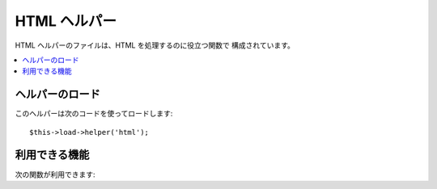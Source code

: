 #############
HTML ヘルパー
#############

HTML ヘルパーのファイルは、HTML を処理するのに役立つ関数で
構成されています。

.. contents::
	:local:

.. raw:: html

	<div class="custom-index container"></div>

ヘルパーのロード
================

このヘルパーは次のコードを使ってロードします::

	$this->load->helper('html');

利用できる機能
==============

次の関数が利用できます:


.. php:function:: heading([$data = ''[, $h = '1'[, $attributes = '']]])

	:param	string	$data: 内容
	:param	string	$h: 見出しのレベル
	:param	mixed	$attributes: HTML 属性
	:returns:	HTML 見出しタグ
	:rtype:	string

	HTML 見出しタグを生成できます。第1引数にデータを、
	第2引数には見出しレベルを指定します。例::

		echo heading('Welcome!', 3);

	上記は次のように生成されます: <h3>Welcome!</h3>

	加えて、例えば HTML クラス、 ID 、またはインラインスタイルなどの属性を
	見出しタグに追加するために、第3引数は文字列または配列のどちらかを
	受け付けます。

		echo heading('Welcome!', 3, 'class="pink"');
		echo heading('How are you?', 4, array('id' => 'question', 'class' => 'green'));

	上記は次のように生成されます:

	.. code-block:: html

		<h3 class="pink">Welcome!<h3>
		<h4 id="question" class="green">How are you?</h4>

.. php:function:: img([$src = ''[, $index_page = FALSE[, $attributes = '']]])

	:param	string	$src: 画像ソースデータ
	:param	bool	$index_page: $src をルーティングされた URI 文字列として扱うかどうか
	:param	array	$attributes: HTML 属性
	:returns:	HTML 画像タグ
	:rtype:	string

	<img /> タグを生成できます。第1引数には
	画像のソースを指定します。 例::

		echo img('images/picture.jpg'); // 結果 <img src="http://site.com/images/picture.jpg" />

	*src* が ``$config['index_page']``  に指定されたページを
	アドレスに追加するかどうかという、TRUE/FALSE で指定する
	オプションの第2引数があります。
	おそらく、メディアコントローラーを使用していた場合は、次のようになります::

		echo img('images/picture.jpg', TRUE); // 結果 <img src="http://site.com/index.php/images/picture.jpg" alt="" />

	また、すべての属性と値を完全に制御するために
	連想配列を ``img()`` 関数に渡すことができます。もし、*alt* 属性が
	与えられない場合、 CodeIgniter は空の文字列を出力します。

	例::

		$image_properties = array(
			'src' 	=> 'images/picture.jpg',
			'alt' 	=> 'Me, demonstrating how to eat 4 slices of pizza at one time',
			'class' => 'post_images',
			'width' => '200',
			'height'=> '200',
			'title' => 'That was quite a night',
			'rel' 	=> 'lightbox'
		);

		img($image_properties);
		// <img src="http://site.com/index.php/images/picture.jpg" alt="Me, demonstrating how to eat 4 slices of pizza at one time" class="post_images" width="200" height="200" title="That was quite a night" rel="lightbox" />

.. php:function:: link_tag([$href = ''[, $rel = 'stylesheet'[, $type = 'text/css'[, $title = ''[, $media = ''[, $index_page = FALSE]]]]]])

	:param	string	$href: リンクするもの
	:param	string	$rel: リンクの種類
	:param	string	$type: リンクドキュメントの種類
	:param	string	$title: リンクのタイトル
	:param	string	$media: メディアタイプ
	:param	bool	$index_page: $src をルーティングされた URI 文字列として扱うかどうか
	:returns:	HTML link タグ
	:rtype:	string

	<link /> タグを生成できます。これは、スタイルシートのリンクだけでなく
	他のリンクのためにも役立ちます。引数には *href* 、オプションで *rel* 、
	*type* 、 *title* 、 *media* 、*index_page* を指定できます。

	*index_page* は、 *href* が ``$config['index_page']``
	に指定されたページをアドレスに追加するかどうかという真偽値です。

	例::

		echo link_tag('css/mystyles.css');
		// 結果 <link href="http://site.com/css/mystyles.css" rel="stylesheet" type="text/css" />

	その他の例::

		echo link_tag('favicon.ico', 'shortcut icon', 'image/ico');
		// <link href="http://site.com/favicon.ico" rel="shortcut icon" type="image/ico" />

		echo link_tag('feed', 'alternate', 'application/rss+xml', 'My RSS Feed');
		// <link href="http://site.com/feed" rel="alternate" type="application/rss+xml" title="My RSS Feed" />

	また、すべての属性と値を完全に制御するために
	連想配列を ``link()`` 関数に渡すことができます::

		$link = array(
			'href'	=> 'css/printer.css',
			'rel'	=> 'stylesheet',
			'type'	=> 'text/css',
			'media'	=> 'print'
		);

		echo link_tag($link);
		// <link href="http://site.com/css/printer.css" rel="stylesheet" type="text/css" media="print" />


.. php:function:: ul($list[, $attributes = ''])

	:param	array	$list: リスト項目
	:param	array	$attributes: HTML 属性
	:returns:	HTML フォーマットされた順番なしのリスト
	:rtype:	string

	順番なし HTML リストを単純な配列または
	多次元配列から生成できます。例::

		$list = array(
			'red',
			'blue',
			'green',
			'yellow'
		);

		$attributes = array(
			'class'	=> 'boldlist',
			'id'	=> 'mylist'
		);

		echo ul($list, $attributes);

	上記のコードは以下を生成します:

	.. code-block:: html

		<ul class="boldlist" id="mylist">
			<li>red</li>
			<li>blue</li>
			<li>green</li>
			<li>yellow</li>
		</ul>

	多次元配列を使ったもう少し複雑な例です::

		$attributes = array(
			'class'	=> 'boldlist',
			'id'	=> 'mylist'
		);

		$list = array(
			'colors'  => array(
				'red',
				'blue',
				'green'
			),
			'shapes'  => array(
				'round',
				'square',
				'circles' => array(
					'ellipse',
					'oval',
					'sphere'
				)
			),
			'moods'  => array(
				'happy',
				'upset' => array(
					'defeated' => array(
						'dejected',
						'disheartened',
						'depressed'
					),
					'annoyed',
					'cross',
					'angry'
				)
			)
		);

		echo ul($list, $attributes);

	上記のコードは以下を生成します:

	.. code-block:: html

		<ul class="boldlist" id="mylist">
			<li>colors
				<ul>
					<li>red</li>
					<li>blue</li>
					<li>green</li>
				</ul>
			</li>
			<li>shapes
				<ul>
					<li>round</li>
					<li>suare</li>
					<li>circles
						<ul>
							<li>elipse</li>
							<li>oval</li>
							<li>sphere</li>
						</ul>
					</li>
				</ul>
			</li>
			<li>moods
				<ul>
					<li>happy</li>
					<li>upset
						<ul>
							<li>defeated
								<ul>
									<li>dejected</li>
									<li>disheartened</li>
									<li>depressed</li>
								</ul>
							</li>
							<li>annoyed</li>
							<li>cross</li>
							<li>angry</li>
						</ul>
					</li>
				</ul>
			</li>
		</ul>

.. php:function:: ol($list, $attributes = '')

	:param	array	$list: リスト項目
	:param	array	$attributes: HTML 属性
	:returns:	HTML フォーマットされた順番付きのリスト
	:rtype:	string

	<ul> の代わりに 順序付きリストのための <ol> タグ
	を生成するだけで、 :php:func:`ul()` と同一です。

.. php:function:: meta([$name = ''[, $content = ''[, $type = 'name'[, $newline = "\n"]]]])

	:param	string	$name: メタタグの名前
	:param	string	$content: メタタグの内容
	:param	string	$type: メタタグの種類
	:param	string	$newline: 改行文字
	:returns:	HTML メタタグ
	:rtype:	string

	メタタグの生成を手伝います。この関数には、文字列、または
	単純な配列、または多次元配列を渡す事が出来ます。

	例::

		echo meta('description', 'My Great site');
		// 生成するメタタグ:  <meta name="description" content="My Great Site" />

		echo meta('Content-type', 'text/html; charset=utf-8', 'equiv');
		// Note the third parameter.  Can be "charset", "http-equiv", "name" or "property"
		// 生成するメタタグ:  <meta http-equiv="Content-type" content="text/html; charset=utf-8" />

		echo meta(array('name' => 'robots', 'content' => 'no-cache'));
		// 生成するメタタグ:  <meta name="robots" content="no-cache" />

		$meta = array(
			array(
				'name' => 'robots',
				'content' => 'no-cache'
			),
			array(
				'name' => 'description',
				'content' => 'My Great Site'
			),
			array(
				'name' => 'keywords',
				'content' => 'love, passion, intrigue, deception'
			),
			array(
				'name' => 'robots',
				'content' => 'no-cache'
			),
			array(
				'name' => 'Content-Type',
				'type' => 'http-equiv',
				'content' => 'text/html; charset=utf-8'
			),
			array(
				'name' => 'UTF-8',
				'type' => 'charset'
			)
		);

		echo meta($meta);
		// 生成するメタタグ:
		// <meta name="robots" content="no-cache" />
		// <meta name="description" content="My Great Site" />
		// <meta name="keywords" content="love, passion, intrigue, deception" />
		// <meta name="robots" content="no-cache" />
		// <meta http-equiv="Content-Type" content="text/html; charset=utf-8" />
		// <meta charset="UTF-8" />


.. php:function:: doctype([$type = 'html5'])

	:param	string	$type: Doctype 名
	:returns:	HTML DocType タグ
	:rtype:	string

	DOCTYPE 宣言、または DTD 生成を手伝います。HTML 5 が
	デフォルトで使用されますが、多くの DOCTYPE が利用可能です。
	
	例::

		echo doctype(); // <!DOCTYPE html>

		echo doctype('html4-trans'); // <!DOCTYPE HTML PUBLIC "-//W3C//DTD HTML 4.01//EN" "http://www.w3.org/TR/html4/strict.dtd">

	以下は、DOCTYPE 選択肢の一覧です。これらは、
	application/config/doctypes.php で指定可能です。

	=============================== =================== ==================================================================================================================================================
	DOCTYPE                         引数                生成結果
	=============================== =================== ==================================================================================================================================================
	XHTML 1.1                       xhtml11             <!DOCTYPE html PUBLIC "-//W3C//DTD XHTML 1.1//EN" "http://www.w3.org/TR/xhtml11/DTD/xhtml11.dtd">
	XHTML 1.0 Strict                xhtml1-strict       <!DOCTYPE html PUBLIC "-//W3C//DTD XHTML 1.0 Strict//EN" "http://www.w3.org/TR/xhtml1/DTD/xhtml1-strict.dtd">
	XHTML 1.0 Transitional          xhtml1-trans        <!DOCTYPE html PUBLIC "-//W3C//DTD XHTML 1.0 Transitional//EN" "http://www.w3.org/TR/xhtml1/DTD/xhtml1-transitional.dtd">
	XHTML 1.0 Frameset              xhtml1-frame        <!DOCTYPE html PUBLIC "-//W3C//DTD XHTML 1.0 Frameset//EN" "http://www.w3.org/TR/xhtml1/DTD/xhtml1-frameset.dtd">
	XHTML Basic 1.1                 xhtml-basic11       <!DOCTYPE html PUBLIC "-//W3C//DTD XHTML Basic 1.1//EN" "http://www.w3.org/TR/xhtml-basic/xhtml-basic11.dtd">
	HTML 5                          html5               <!DOCTYPE html>
	HTML 4 Strict                   html4-strict        <!DOCTYPE HTML PUBLIC "-//W3C//DTD HTML 4.01//EN" "http://www.w3.org/TR/html4/strict.dtd">
	HTML 4 Transitional             html4-trans         <!DOCTYPE HTML PUBLIC "-//W3C//DTD HTML 4.01 Transitional//EN" "http://www.w3.org/TR/html4/loose.dtd">
	HTML 4 Frameset                 html4-frame         <!DOCTYPE HTML PUBLIC "-//W3C//DTD HTML 4.01 Frameset//EN" "http://www.w3.org/TR/html4/frameset.dtd">
	MathML 1.01                     mathml1             <!DOCTYPE math SYSTEM "http://www.w3.org/Math/DTD/mathml1/mathml.dtd">
	MathML 2.0                      mathml2             <!DOCTYPE math PUBLIC "-//W3C//DTD MathML 2.0//EN" "http://www.w3.org/Math/DTD/mathml2/mathml2.dtd">
	SVG 1.0                         svg10               <!DOCTYPE svg PUBLIC "-//W3C//DTD SVG 1.0//EN" "http://www.w3.org/TR/2001/REC-SVG-20010904/DTD/svg10.dtd">
	SVG 1.1 Full                    svg11               <!DOCTYPE svg PUBLIC "-//W3C//DTD SVG 1.1//EN" "http://www.w3.org/Graphics/SVG/1.1/DTD/svg11.dtd">
	SVG 1.1 Basic                   svg11-basic         <!DOCTYPE svg PUBLIC "-//W3C//DTD SVG 1.1 Basic//EN" "http://www.w3.org/Graphics/SVG/1.1/DTD/svg11-basic.dtd">
	SVG 1.1 Tiny                    svg11-tiny          <!DOCTYPE svg PUBLIC "-//W3C//DTD SVG 1.1 Tiny//EN" "http://www.w3.org/Graphics/SVG/1.1/DTD/svg11-tiny.dtd">
	XHTML+MathML+SVG (XHTML host)   xhtml-math-svg-xh   <!DOCTYPE html PUBLIC "-//W3C//DTD XHTML 1.1 plus MathML 2.0 plus SVG 1.1//EN" "http://www.w3.org/2002/04/xhtml-math-svg/xhtml-math-svg.dtd">
	XHTML+MathML+SVG (SVG host)     xhtml-math-svg-sh   <!DOCTYPE svg:svg PUBLIC "-//W3C//DTD XHTML 1.1 plus MathML 2.0 plus SVG 1.1//EN" "http://www.w3.org/2002/04/xhtml-math-svg/xhtml-math-svg.dtd">
	XHTML+RDFa 1.0                  xhtml-rdfa-1        <!DOCTYPE html PUBLIC "-//W3C//DTD XHTML+RDFa 1.0//EN" "http://www.w3.org/MarkUp/DTD/xhtml-rdfa-1.dtd">
	XHTML+RDFa 1.1                  xhtml-rdfa-2        <!DOCTYPE html PUBLIC "-//W3C//DTD XHTML+RDFa 1.1//EN" "http://www.w3.org/MarkUp/DTD/xhtml-rdfa-2.dtd">
	=============================== =================== ==================================================================================================================================================

.. php:function:: br([$count = 1])

	:param	int	$count: タグを繰り返す数
	:returns:	HTML 改行タグ
	:rtype:	string

	改行タグ (<br />) を指定した回数だけ生成します。
	例::

		echo br(3);

	上記は次のように生成されます:

	.. code-block:: html

		<br /><br /><br />

	.. note:: この関数は廃止予定です。代わりに ``<br />`` を組み合わせて
		PHP標準の ``str_repeat()`` を使ってください。

.. php:function:: nbs([$num = 1])

	:param	int	$num: 生成するスペースエンティティの数
	:returns:	改行なしスペース HTML エンティティを連続させたもの
	:rtype:	string

	改行なしスペース (&nbsp;) を指定した数だけ生成します。
	例::

		echo nbs(3);

	上記は次のように生成されます:

	.. code-block:: html

		&nbsp;&nbsp;&nbsp;

	.. note:: この関数は廃止予定です。代わりに ``&nbsp;`` を組み合わせて
		PHP標準の ``str_repeat()`` を使ってください。
